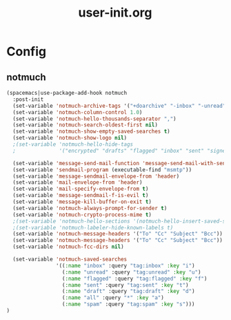 #+TITLE: user-init.org
#+STARTUP: overview

* Config
** notmuch
   #+BEGIN_SRC emacs-lisp
     (spacemacs|use-package-add-hook notmuch
       :post-init
       (set-variable 'notmuch-archive-tags '("+doarchive" "-inbox" "-unread"))
       (set-variable 'notmuch-column-control 1.0)
       (set-variable 'notmuch-hello-thousands-separator ",")
       (set-variable 'notmuch-search-oldest-first nil)
       (set-variable 'notmuch-show-empty-saved-searches t)
       (set-variable 'notmuch-show-logo nil)
       ;(set-variable 'notmuch-hello-hide-tags
       ;              '("encrypted" "drafts" "flagged" "inbox" "sent" "signed" "spam" "unread"))

       (set-variable 'message-send-mail-function 'message-send-mail-with-sendmail)
       (set-variable 'sendmail-program (executable-find "msmtp"))
       (set-variable 'message-sendmail-envelope-from 'header)
       (set-variable 'mail-envelope-from 'header)
       (set-variable 'mail-specify-envelope-from t)
       (set-variable 'message-sendmail-f-is-evil t)
       (set-variable 'message-kill-buffer-on-exit t)
       (set-variable 'notmuch-always-prompt-for-sender t)
       (set-variable 'notmuch-crypto-process-mime t)
       ;(set-variable 'notmuch-hello-sections '(notmuch-hello-insert-saved-searches))
       ;(set-variable 'notmuch-labeler-hide-known-labels t)
       (set-variable 'notmuch-message-headers '("To" "Cc" "Subject" "Bcc"))
       (set-variable 'notmuch-message-headers '("To" "Cc" "Subject" "Bcc"))
       (set-variable 'notmuch-fcc-dirs nil)

       (set-variable 'notmuch-saved-searches
                     '((:name "inbox" :query "tag:inbox" :key "i")
                       (:name "unread" :query "tag:unread" :key "u")
                       (:name "flagged" :query "tag:flagged" :key "f")
                       (:name "sent" :query "tag:sent" :key "t")
                       (:name "draft" :query "tag:draft" :key "d")
                       (:name "all" :query "*" :key "a")
                       (:name "spam" :query "tag:spam" :key "s")))
     )
   #+END_SRC
